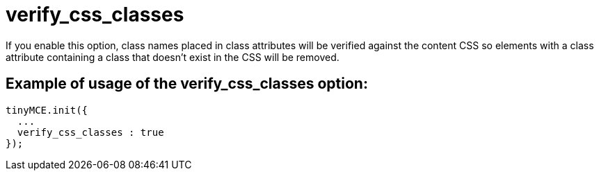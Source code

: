 :rootDir: ./../../
:partialsDir: {rootDir}partials/
= verify_css_classes

If you enable this option, class names placed in class attributes will be verified against the content CSS so elements with a class attribute containing a class that doesn't exist in the CSS will be removed.

[[example-of-usage-of-the-verify_css_classes-option]]
== Example of usage of the verify_css_classes option:
anchor:exampleofusageoftheverify_css_classesoption[historical anchor]

[source,js]
----
tinyMCE.init({
  ...
  verify_css_classes : true
});
----
